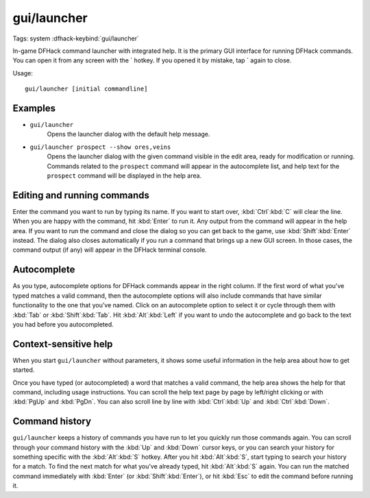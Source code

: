 gui/launcher
============
Tags: system
:dfhack-keybind:`gui/launcher`

In-game DFHack command launcher with integrated help. It is the primary GUI
interface for running DFHack commands. You can open it from any screen with
the \` hotkey. If you opened it by mistake, tap \` again to close.

Usage::

    gui/launcher [initial commandline]

Examples
--------

- ``gui/launcher``
    Opens the launcher dialog with the default help message.
- ``gui/launcher prospect --show ores,veins``
    Opens the launcher dialog with the given command visible in the edit area,
    ready for modification or running. Commands related to the ``prospect``
    command will appear in the autocomplete list, and help text for the
    ``prospect`` command will be displayed in the help area.

Editing and running commands
----------------------------

Enter the command you want to run by typing its name. If you want to start over,
:kbd:`Ctrl`:kbd:`C` will clear the line. When you are happy with the command,
hit :kbd:`Enter` to run it. Any output from the command will appear in the help
area. If you want to run the command and close the dialog so you can get back to
the game, use :kbd:`Shift`:kbd:`Enter` instead. The dialog also closes
automatically if you run a command that brings up a new GUI screen. In those
cases, the command output (if any) will appear in the DFHack terminal console.

Autocomplete
------------

As you type, autocomplete options for DFHack commands appear in the right
column. If the first word of what you've typed matches a valid command, then the
autocomplete options will also include commands that have similar functionality
to the one that you've named. Click on an autocomplete option to select it or
cycle through them with :kbd:`Tab` or :kbd:`Shift`:kbd:`Tab`. Hit
:kbd:`Alt`:kbd:`Left` if you want to undo the autocomplete and go back to the
text you had before you autocompleted.

Context-sensitive help
----------------------

When you start ``gui/launcher`` without parameters, it shows some useful
information in the help area about how to get started.

Once you have typed (or autocompleted) a word that matches a valid command, the
help area shows the help for that command, including usage instructions. You can
scroll the help text page by page by left/right clicking or with :kbd:`PgUp` and
:kbd:`PgDn`. You can also scroll line by line with :kbd:`Ctrl`:kbd:`Up` and
:kbd:`Ctrl`:kbd:`Down`.

Command history
---------------

``gui/launcher`` keeps a history of commands you have run to let you quickly run
those commands again. You can scroll through your command history with the
:kbd:`Up` and :kbd:`Down` cursor keys, or you can search your history for
something specific with the :kbd:`Alt`:kbd:`S` hotkey. After you hit
:kbd:`Alt`:kbd:`S`, start typing to search your history for a match. To find the
next match for what you've already typed, hit :kbd:`Alt`:kbd:`S` again. You can
run the matched command immediately with :kbd:`Enter` (or
:kbd:`Shift`:kbd:`Enter`), or hit :kbd:`Esc` to edit the command before running
it.
